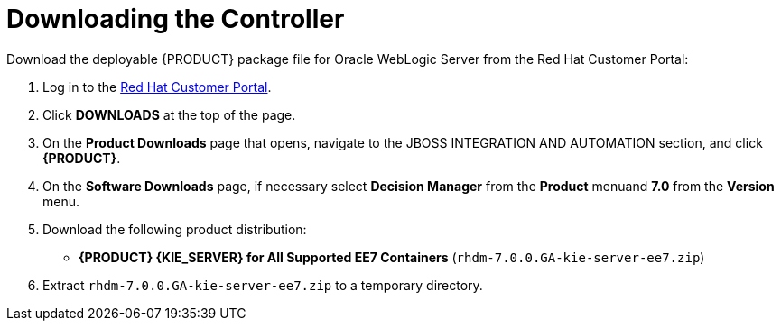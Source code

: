 [id='controller-wls-download']
= Downloading the Controller

Download the deployable {PRODUCT} package file for Oracle WebLogic Server from the Red Hat Customer Portal:

. Log in to the https://access.redhat.com[Red Hat Customer Portal].
. Click *DOWNLOADS* at the top of the page.
. On the *Product Downloads* page that opens, navigate to the JBOSS INTEGRATION AND AUTOMATION section, and click *{PRODUCT}*.
. On the *Software Downloads* page, if necessary select *Decision Manager* from the *Product* menuand *7.0* from the *Version* menu.
. Download the following product distribution:
* *{PRODUCT} {KIE_SERVER} for All Supported EE7 Containers* (`rhdm-7.0.0.GA-kie-server-ee7.zip`)
. Extract `rhdm-7.0.0.GA-kie-server-ee7.zip` to a temporary directory. 

